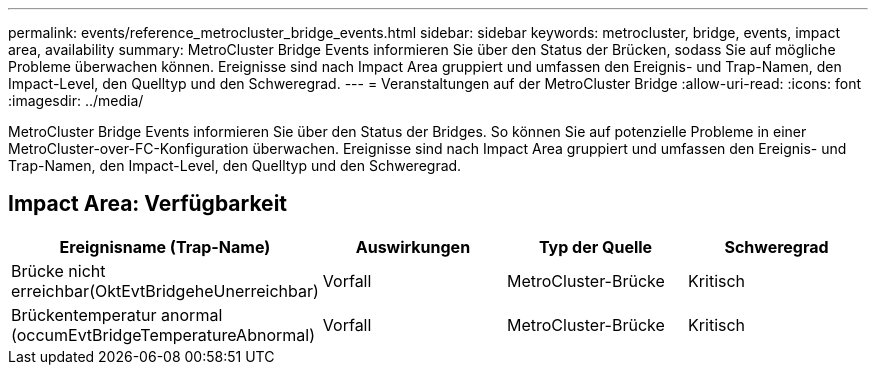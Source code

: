 ---
permalink: events/reference_metrocluster_bridge_events.html 
sidebar: sidebar 
keywords: metrocluster, bridge, events, impact area, availability 
summary: MetroCluster Bridge Events informieren Sie über den Status der Brücken, sodass Sie auf mögliche Probleme überwachen können. Ereignisse sind nach Impact Area gruppiert und umfassen den Ereignis- und Trap-Namen, den Impact-Level, den Quelltyp und den Schweregrad. 
---
= Veranstaltungen auf der MetroCluster Bridge
:allow-uri-read: 
:icons: font
:imagesdir: ../media/


[role="lead"]
MetroCluster Bridge Events informieren Sie über den Status der Bridges. So können Sie auf potenzielle Probleme in einer MetroCluster-over-FC-Konfiguration überwachen. Ereignisse sind nach Impact Area gruppiert und umfassen den Ereignis- und Trap-Namen, den Impact-Level, den Quelltyp und den Schweregrad.



== Impact Area: Verfügbarkeit

|===
| Ereignisname (Trap-Name) | Auswirkungen | Typ der Quelle | Schweregrad 


 a| 
Brücke nicht erreichbar(OktEvtBridgeheUnerreichbar)
 a| 
Vorfall
 a| 
MetroCluster-Brücke
 a| 
Kritisch



 a| 
Brückentemperatur anormal (occumEvtBridgeTemperatureAbnormal)
 a| 
Vorfall
 a| 
MetroCluster-Brücke
 a| 
Kritisch

|===